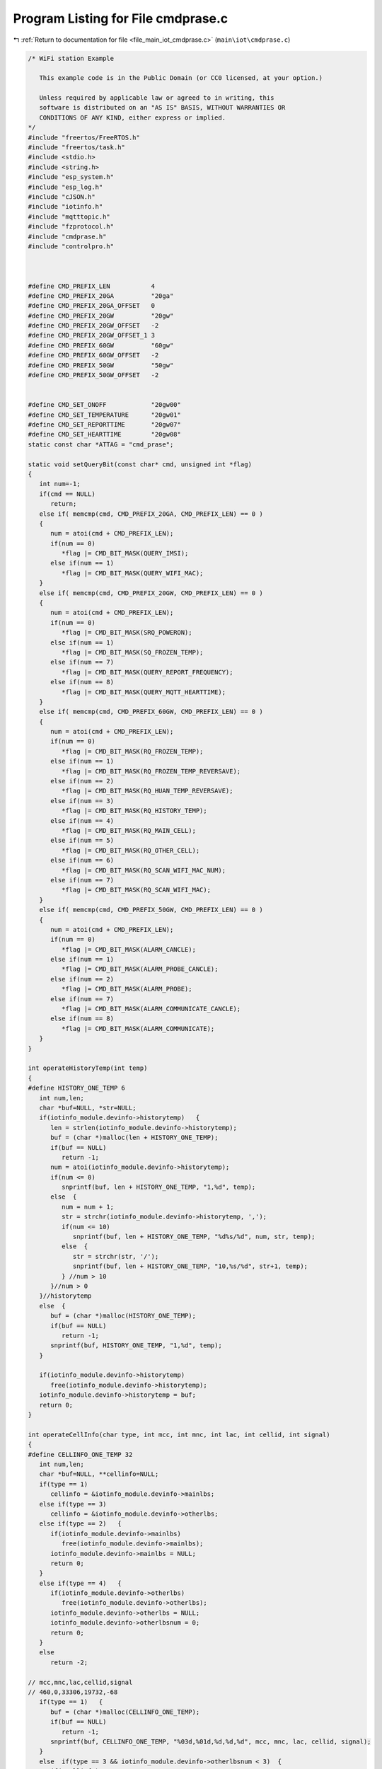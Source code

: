 
.. _program_listing_file_main_iot_cmdprase.c:

Program Listing for File cmdprase.c
===================================

|exhale_lsh| :ref:`Return to documentation for file <file_main_iot_cmdprase.c>` (``main\iot\cmdprase.c``)

.. |exhale_lsh| unicode:: U+021B0 .. UPWARDS ARROW WITH TIP LEFTWARDS

.. code-block:: cpp

   /* WiFi station Example
   
      This example code is in the Public Domain (or CC0 licensed, at your option.)
   
      Unless required by applicable law or agreed to in writing, this
      software is distributed on an "AS IS" BASIS, WITHOUT WARRANTIES OR
      CONDITIONS OF ANY KIND, either express or implied.
   */
   #include "freertos/FreeRTOS.h"
   #include "freertos/task.h"
   #include <stdio.h>
   #include <string.h>
   #include "esp_system.h"
   #include "esp_log.h"
   #include "cJSON.h"
   #include "iotinfo.h"
   #include "mqtttopic.h"
   #include "fzprotocol.h"
   #include "cmdprase.h"
   #include "controlpro.h"
   
   
   
   #define CMD_PREFIX_LEN           4
   #define CMD_PREFIX_20GA          "20ga"
   #define CMD_PREFIX_20GA_OFFSET   0
   #define CMD_PREFIX_20GW          "20gw"
   #define CMD_PREFIX_20GW_OFFSET   -2
   #define CMD_PREFIX_20GW_OFFSET_1 3
   #define CMD_PREFIX_60GW          "60gw"
   #define CMD_PREFIX_60GW_OFFSET   -2
   #define CMD_PREFIX_50GW          "50gw"
   #define CMD_PREFIX_50GW_OFFSET   -2
   
   
   #define CMD_SET_ONOFF            "20gw00"
   #define CMD_SET_TEMPERATURE      "20gw01"
   #define CMD_SET_REPORTTIME       "20gw07"
   #define CMD_SET_HEARTTIME        "20gw08"
   static const char *ATTAG = "cmd_prase";
   
   static void setQueryBit(const char* cmd, unsigned int *flag)
   {
      int num=-1;
      if(cmd == NULL)
         return;
      else if( memcmp(cmd, CMD_PREFIX_20GA, CMD_PREFIX_LEN) == 0 )
      {
         num = atoi(cmd + CMD_PREFIX_LEN);
         if(num == 0)
            *flag |= CMD_BIT_MASK(QUERY_IMSI);
         else if(num == 1)
            *flag |= CMD_BIT_MASK(QUERY_WIFI_MAC);
      }
      else if( memcmp(cmd, CMD_PREFIX_20GW, CMD_PREFIX_LEN) == 0 )
      {
         num = atoi(cmd + CMD_PREFIX_LEN);
         if(num == 0)
            *flag |= CMD_BIT_MASK(SRQ_POWERON);
         else if(num == 1)
            *flag |= CMD_BIT_MASK(SQ_FROZEN_TEMP);
         else if(num == 7)
            *flag |= CMD_BIT_MASK(QUERY_REPORT_FREQUENCY);
         else if(num == 8)
            *flag |= CMD_BIT_MASK(QUERY_MQTT_HEARTTIME);
      }
      else if( memcmp(cmd, CMD_PREFIX_60GW, CMD_PREFIX_LEN) == 0 )
      {
         num = atoi(cmd + CMD_PREFIX_LEN);
         if(num == 0)
            *flag |= CMD_BIT_MASK(RQ_FROZEN_TEMP);
         else if(num == 1)
            *flag |= CMD_BIT_MASK(RQ_FROZEN_TEMP_REVERSAVE);
         else if(num == 2)
            *flag |= CMD_BIT_MASK(RQ_HUAN_TEMP_REVERSAVE);
         else if(num == 3)
            *flag |= CMD_BIT_MASK(RQ_HISTORY_TEMP);
         else if(num == 4)
            *flag |= CMD_BIT_MASK(RQ_MAIN_CELL);
         else if(num == 5)
            *flag |= CMD_BIT_MASK(RQ_OTHER_CELL);
         else if(num == 6)
            *flag |= CMD_BIT_MASK(RQ_SCAN_WIFI_MAC_NUM);
         else if(num == 7)
            *flag |= CMD_BIT_MASK(RQ_SCAN_WIFI_MAC);
      }
      else if( memcmp(cmd, CMD_PREFIX_50GW, CMD_PREFIX_LEN) == 0 )
      {
         num = atoi(cmd + CMD_PREFIX_LEN);
         if(num == 0)
            *flag |= CMD_BIT_MASK(ALARM_CANCLE);
         else if(num == 1)
            *flag |= CMD_BIT_MASK(ALARM_PROBE_CANCLE);
         else if(num == 2)
            *flag |= CMD_BIT_MASK(ALARM_PROBE);
         else if(num == 7)
            *flag |= CMD_BIT_MASK(ALARM_COMMUNICATE_CANCLE);
         else if(num == 8)
            *flag |= CMD_BIT_MASK(ALARM_COMMUNICATE);
      }
   }
   
   int operateHistoryTemp(int temp)
   {
   #define HISTORY_ONE_TEMP 6
      int num,len;
      char *buf=NULL, *str=NULL;
      if(iotinfo_module.devinfo->historytemp)   {
         len = strlen(iotinfo_module.devinfo->historytemp);
         buf = (char *)malloc(len + HISTORY_ONE_TEMP);
         if(buf == NULL)
            return -1;
         num = atoi(iotinfo_module.devinfo->historytemp);
         if(num <= 0)   
            snprintf(buf, len + HISTORY_ONE_TEMP, "1,%d", temp);
         else  {
            num = num + 1;
            str = strchr(iotinfo_module.devinfo->historytemp, ',');
            if(num <= 10)
               snprintf(buf, len + HISTORY_ONE_TEMP, "%d%s/%d", num, str, temp);
            else  {
               str = strchr(str, '/');
               snprintf(buf, len + HISTORY_ONE_TEMP, "10,%s/%d", str+1, temp);
            } //num > 10
         }//num > 0
      }//historytemp
      else  {
         buf = (char *)malloc(HISTORY_ONE_TEMP);
         if(buf == NULL)
            return -1;
         snprintf(buf, HISTORY_ONE_TEMP, "1,%d", temp);
      }
      
      if(iotinfo_module.devinfo->historytemp)
         free(iotinfo_module.devinfo->historytemp);
      iotinfo_module.devinfo->historytemp = buf;
      return 0;
   }
   
   int operateCellInfo(char type, int mcc, int mnc, int lac, int cellid, int signal)
   {
   #define CELLINFO_ONE_TEMP 32
      int num,len;
      char *buf=NULL, **cellinfo=NULL;
      if(type == 1)
         cellinfo = &iotinfo_module.devinfo->mainlbs;
      else if(type == 3)
         cellinfo = &iotinfo_module.devinfo->otherlbs;
      else if(type == 2)   {
         if(iotinfo_module.devinfo->mainlbs)
            free(iotinfo_module.devinfo->mainlbs);
         iotinfo_module.devinfo->mainlbs = NULL;
         return 0;
      }
      else if(type == 4)   {
         if(iotinfo_module.devinfo->otherlbs)
            free(iotinfo_module.devinfo->otherlbs);
         iotinfo_module.devinfo->otherlbs = NULL;
         iotinfo_module.devinfo->otherlbsnum = 0;
         return 0;
      }
      else
         return -2;
   
   // mcc,mnc,lac,cellid,signal
   // 460,0,33306,19732,-68
      if(type == 1)   {
         buf = (char *)malloc(CELLINFO_ONE_TEMP);
         if(buf == NULL)
            return -1;
         snprintf(buf, CELLINFO_ONE_TEMP, "%03d,%01d,%d,%d,%d", mcc, mnc, lac, cellid, signal);
      }
      else  if(type == 3 && iotinfo_module.devinfo->otherlbsnum < 3)  {
         if(*cellinfo)
            len = strlen(*cellinfo);
         else
            len = 0;
         buf = (char *)malloc(len + CELLINFO_ONE_TEMP);
         if(buf == NULL)
            return -1;
         num = iotinfo_module.devinfo->otherlbsnum;
         if(num == 0)   {
            iotinfo_module.devinfo->otherlbsnum = 1;
            snprintf(buf, len + CELLINFO_ONE_TEMP, "%03d,%01d,%d,%d,%d", mcc, mnc, lac, cellid, signal);
         }
         else if(num < 3)   {
            iotinfo_module.devinfo->otherlbsnum++;
            snprintf(buf, len + CELLINFO_ONE_TEMP, "%s|%03d,%01d,%d,%d,%d", *cellinfo, mcc, mnc, lac, cellid, signal);
         }
         // else  {
         //    str = strchr(*cellinfo, '|');
         //    snprintf(buf, len + CELLINFO_ONE_TEMP, "%s|%03d,%01d,%d,%d,%d", str+1, mcc, mnc, lac, cellid, signal);
         //    iotinfo_module.devinfo->otherlbsnum = 3;
         // } //num > 10
      }//historytemp
      else
         return -2;
      
      if(*cellinfo)
         free(*cellinfo);
      *cellinfo = buf;
      return 0;
   }
   
   static void resetScanWifi(void)
   {
      // ESP_LOGI(ATTAG, "%s wifi:%d macstr:[%s]", __FUNCTION__ , iotinfo_module.devinfo->wifinum, iotinfo_module.devinfo->wifimac);
      if(iotinfo_module.devinfo->wifimac)
         free(iotinfo_module.devinfo->wifimac);
      iotinfo_module.devinfo->wifimac = NULL;
      iotinfo_module.devinfo->wifinum     = 0;
      
   }
   
   static int addScanWifi(const char *ssid, const signed char signal, const char *mac)
   {
   #define WIFIMAC_ONE_TEMP 64
      int num,len;
      char *buf=NULL, *str=NULL;
      
      // ESP_LOGI(ATTAG, "%s in  [%d] :", __FUNCTION__, esp_get_free_heap_size());
   
      if(iotinfo_module.devinfo->wifinum && iotinfo_module.devinfo->wifimac)   {
         len = strlen(iotinfo_module.devinfo->wifimac);
         buf = (char *)malloc(len + WIFIMAC_ONE_TEMP);
         if(buf == NULL)
            return -1;
         num = iotinfo_module.devinfo->wifinum;
         if(num < 10)   {
            iotinfo_module.devinfo->wifinum++;
            snprintf(buf, len + WIFIMAC_ONE_TEMP, "%s|%02x:%02x:%02x:%02x:%02x:%02x,%d,%s", iotinfo_module.devinfo->wifimac, mac[0], mac[1], mac[2], mac[3], mac[4], mac[5], signal, ssid);
         }
         else  {
            str = strchr(iotinfo_module.devinfo->wifimac, '|');
            snprintf(buf, len + WIFIMAC_ONE_TEMP, "%s|%02x:%02x:%02x:%02x:%02x:%02x,%d,%s", str+1, mac[0], mac[1], mac[2], mac[3], mac[4], mac[5], signal, ssid);
            iotinfo_module.devinfo->wifinum = 10;
            
            // wifiScanStart(0);
         } //num > 10
      }//wifimac
      else  {
         buf = (char *)malloc(WIFIMAC_ONE_TEMP);
         if(buf == NULL)
            return -1;
         snprintf(buf, WIFIMAC_ONE_TEMP, "%02x:%02x:%02x:%02x:%02x:%02x,%d,%s", mac[0], mac[1], mac[2], mac[3], mac[4], mac[5], signal, ssid);
         iotinfo_module.devinfo->wifinum = 1;
      }
      
      if(iotinfo_module.devinfo->wifimac)
         free(iotinfo_module.devinfo->wifimac);
      iotinfo_module.devinfo->wifimac = buf;
      // ESP_LOGI(ATTAG, "%s out  [%d] :", __FUNCTION__, esp_get_free_heap_size());
      return 0;
   }
   int operateScanWifi(char type, const char *ssid, const signed char signal, const char *mac)
   {
      if(type == 1)  
         return addScanWifi(ssid, signal, mac);
      else if(type == 0)  
         resetScanWifi();
      else
         return -2;
      return 0;
   }
   
   int setCmdObj(cJSON *array, unsigned int flag, const char isobj)
   {
      int len=0;
      char keytemp[8];
      static char *buf;
      cJSON *jsontemp=NULL;
      if(flag && array && ( (isobj < 2 && cJSON_IsArray(array)) || (isobj == 2 && cJSON_IsObject(array)) )  )  {
         if(isobj == 1)  
            cJSON_AddItemToArray(array, jsontemp = cJSON_CreateObject());
         else if(isobj == 2)  
            jsontemp = array;
   
         if( flag & CMD_BIT_MASK(QUERY_IMSI) ){
            buf = (char*) realloc(buf, AT_CMD_IMEI_IMSI_LEN+1);
            if(buf == NULL)
               return -1;
            snprintf(buf, AT_CMD_IMEI_IMSI_LEN+1, "%lld", iotinfo_module.imsi);
            if(isobj)
               cJSON_AddStringToObject(jsontemp, "20ga00", buf);
            else  {
               cJSON_AddItemToArray(array, jsontemp = cJSON_CreateObject());
               if(jsontemp == NULL)
                  return -1;
               cJSON_AddStringToObject(jsontemp, "20ga00", buf);
            }
         }
   
         if( flag & CMD_BIT_MASK(QUERY_WIFI_MAC) ){
            buf = (char*) realloc(buf, 13);
            if(buf == NULL)
               return -1;
            if( esp_read_mac((uint8_t *)keytemp, ESP_MAC_WIFI_STA) )//ESP_MAC_WIFI_STA
               return -1;
            snprintf(buf, 13, "%02X%02X%02X%02X%02X%02X", keytemp[0], keytemp[1], keytemp[2], keytemp[3], keytemp[4], keytemp[5]);
            if(isobj)
               cJSON_AddStringToObject(jsontemp, "20ga01", buf);
            else  {
               cJSON_AddItemToArray(array, jsontemp = cJSON_CreateObject());
               if(jsontemp == NULL)
                  return -1;
               cJSON_AddStringToObject(jsontemp, "20ga01", buf);
            }
         }
   
         if( flag & CMD_BIT_MASK(SRQ_POWERON) ){
            buf = (char*) realloc(buf, 7);
            if(buf == NULL)
               return -1;
            if(iotinfo_module.devparam->powerstatus == POWER_STATUS_ON)
               len = 0;
            else
               len = 1;
            snprintf(buf, 7, "30g10%01d", len);
            if(isobj)
               cJSON_AddStringToObject(jsontemp, CMD_SET_ONOFF, buf);
            else  {
               cJSON_AddItemToArray(array, jsontemp = cJSON_CreateObject());
               if(jsontemp == NULL)
                  return -1;
               cJSON_AddStringToObject(jsontemp, CMD_SET_ONOFF, buf);
            }
         }
   
         if( flag & CMD_BIT_MASK(SQ_FROZEN_TEMP) ){
            buf = (char*) realloc(buf, 8);
            if(buf == NULL)
               return -1;
            snprintf(buf, 8, "%d", iotinfo_module.devparam->settemp);
            if(isobj)
               cJSON_AddStringToObject(jsontemp, CMD_SET_TEMPERATURE, buf);
            else  {
               cJSON_AddItemToArray(array, jsontemp = cJSON_CreateObject());
               if(jsontemp == NULL)
                  return -1;
               cJSON_AddStringToObject(jsontemp, CMD_SET_TEMPERATURE, buf);
            }
         }
   
         if( flag & CMD_BIT_MASK(QUERY_REPORT_FREQUENCY) ){
            buf = (char*) realloc(buf, 4);
            if(buf == NULL)
               return -1;
            snprintf(buf, 4, "%d", iotinfo_module.devparam->reportTime);
            if(isobj)
               cJSON_AddStringToObject(jsontemp, CMD_SET_REPORTTIME, buf);
            else  {
               cJSON_AddItemToArray(array, jsontemp = cJSON_CreateObject());
               if(jsontemp == NULL)
                  return -1;
               cJSON_AddStringToObject(jsontemp, CMD_SET_REPORTTIME, buf);
            }
         }
   
         if( flag & CMD_BIT_MASK(QUERY_MQTT_HEARTTIME) ){
            buf = (char*) realloc(buf, 5);
            if(buf == NULL)
               return -1;
            snprintf(buf, 5, "%d", iotinfo_module.devparam->heartTime);
            if(isobj)
               cJSON_AddStringToObject(jsontemp, CMD_SET_HEARTTIME, buf);
            else  {
               cJSON_AddItemToArray(array, jsontemp = cJSON_CreateObject());
               if(jsontemp == NULL)
                  return -1;
               cJSON_AddStringToObject(jsontemp, CMD_SET_HEARTTIME, buf);
            }
         }
   
         if( flag & CMD_BIT_MASK(RQ_FROZEN_TEMP) ){
            buf = (char*) realloc(buf, 8);
            if(buf == NULL)
               return -1;
            snprintf(buf, 8, "%d", iotinfo_module.devparam->settemp);
            if(isobj)
               cJSON_AddStringToObject(jsontemp, "60gw00", buf);
            else  {
               cJSON_AddItemToArray(array, jsontemp = cJSON_CreateObject());
               if(jsontemp == NULL)
                  return -1;
               cJSON_AddStringToObject(jsontemp, "60gw00", buf);
            }
         }
   
         if( iotinfo_module.devinfo->historytemp && (flag & CMD_BIT_MASK(RQ_HISTORY_TEMP)) ){
            len = strlen(iotinfo_module.devinfo->historytemp) + 1;
            buf = (char*) realloc(buf, len);
            if(buf == NULL)
               return -1;
            snprintf(buf, len, "%s", iotinfo_module.devinfo->historytemp);
            if(isobj)
               cJSON_AddStringToObject(jsontemp, "60gw03", buf);
            else  {
               cJSON_AddItemToArray(array, jsontemp = cJSON_CreateObject());
               if(jsontemp == NULL)
                  return -1;
               cJSON_AddStringToObject(jsontemp, "60gw03", buf);
            }
         }
   
         if( (flag & CMD_BIT_MASK(RQ_MAIN_CELL)) ){
            len = iotinfo_module.devinfo->mainlbs ? strlen(iotinfo_module.devinfo->mainlbs) + 1 : 4;
            buf = (char*) realloc(buf, len);
            if(buf == NULL)
               return -1;
            if( iotinfo_module.devinfo->mainlbs )   
               snprintf(buf, len, "%s", iotinfo_module.devinfo->mainlbs);
            else 
               snprintf(buf, len, "%s", "");
            
            if(isobj)
               cJSON_AddStringToObject(jsontemp, "60gw04", buf);
            else  {
               cJSON_AddItemToArray(array, jsontemp = cJSON_CreateObject());
               if(jsontemp == NULL)
                  return -1;
               cJSON_AddStringToObject(jsontemp, "60gw04", buf);
            }
         }
   
         if( (flag & CMD_BIT_MASK(RQ_OTHER_CELL)) ){
            len = iotinfo_module.devinfo->otherlbs ? strlen(iotinfo_module.devinfo->otherlbs) + 1 : 4;
            buf = (char*) realloc(buf, len);
            if(buf == NULL)
               return -1;
            if( iotinfo_module.devinfo->otherlbs )   
               snprintf(buf, len, "%s", iotinfo_module.devinfo->otherlbs);
            else 
               snprintf(buf, len, "%s", "");
   
            if(isobj)
               cJSON_AddStringToObject(jsontemp, "60gw05", buf);
            else  {
               cJSON_AddItemToArray(array, jsontemp = cJSON_CreateObject());
               if(jsontemp == NULL)
                  return -1;
               cJSON_AddStringToObject(jsontemp, "60gw05", buf);
            }
         }
   
         if( flag & CMD_BIT_MASK(RQ_SCAN_WIFI_MAC_NUM) ){
            buf = (char*) realloc(buf, 4);
            if(buf == NULL)
               return -1;
            snprintf(buf, 4, "%d", iotinfo_module.devinfo->wifinum);
            if(isobj)
               cJSON_AddStringToObject(jsontemp, "60gw06", buf);
            else  {
               cJSON_AddItemToArray(array, jsontemp = cJSON_CreateObject());
               if(jsontemp == NULL)
                  return -1;
               cJSON_AddStringToObject(jsontemp, "60gw06", buf);
            }
         }
   
         if( (flag & CMD_BIT_MASK(RQ_SCAN_WIFI_MAC)) ){
            len = iotinfo_module.devinfo->wifimac ? strlen(iotinfo_module.devinfo->wifimac) + 1 : 4;
            buf = (char*) realloc(buf, len);
            if(buf == NULL)
               return -1;
   
            if( iotinfo_module.devinfo->wifimac )   
               snprintf(buf, len, "%s", iotinfo_module.devinfo->wifimac);
            else 
               snprintf(buf, len, "%s", "");
   
            if(isobj)
               cJSON_AddStringToObject(jsontemp, "60gw07", buf);
            else  {
               cJSON_AddItemToArray(array, jsontemp = cJSON_CreateObject());
               if(jsontemp == NULL)
                  return -1;
               cJSON_AddStringToObject(jsontemp, "60gw07", buf);
            }
         }
   
         if(iotinfo_module.devinfo->noalarms && (flag & CMD_BIT_MASK(ALARM_CANCLE)) ){
            snprintf(keytemp, 7, "50gw00");
            if(isobj)
               cJSON_AddStringToObject(jsontemp, keytemp, keytemp);
            else  {
               cJSON_AddItemToArray(array, jsontemp = cJSON_CreateObject());
               if(jsontemp == NULL)
                  return -1;
               cJSON_AddStringToObject(jsontemp, keytemp, keytemp);
            }
         }
   
         if( iotinfo_module.devinfo->noprobealarms && (flag & CMD_BIT_MASK(ALARM_PROBE_CANCLE)) ){
            snprintf(keytemp, 7, "50gw01");
            if(isobj)
               cJSON_AddStringToObject(jsontemp, keytemp, keytemp);
            else  {
               cJSON_AddItemToArray(array, jsontemp = cJSON_CreateObject());
               if(jsontemp == NULL)
                  return -1;
               cJSON_AddStringToObject(jsontemp, keytemp, keytemp);
            }
         }
   
         if( iotinfo_module.devinfo->probealarms && (flag & CMD_BIT_MASK(ALARM_PROBE)) ){
            snprintf(keytemp, 7, "50gw02");
            if(isobj)
               cJSON_AddStringToObject(jsontemp, keytemp, keytemp);
            else  {
               cJSON_AddItemToArray(array, jsontemp = cJSON_CreateObject());
               if(jsontemp == NULL)
                  return -1;
               cJSON_AddStringToObject(jsontemp, keytemp, keytemp);
            }
         }
   
         if( iotinfo_module.devinfo->communicatealarms && (flag & CMD_BIT_MASK(ALARM_COMMUNICATE_CANCLE)) ){
            snprintf(keytemp, 7, "50gw07");
            if(isobj)
               cJSON_AddStringToObject(jsontemp, keytemp, keytemp);
            else  {
               cJSON_AddItemToArray(array, jsontemp = cJSON_CreateObject());
               if(jsontemp == NULL)
                  return -1;
               cJSON_AddStringToObject(jsontemp, keytemp, keytemp);
            }
         }
   
         if( iotinfo_module.devinfo->nocommunicatealarms && (flag & CMD_BIT_MASK(ALARM_COMMUNICATE)) ){
            snprintf(keytemp, 7, "50gw08");
            if(isobj)
               cJSON_AddStringToObject(jsontemp, keytemp, keytemp);
            else  {
               cJSON_AddItemToArray(array, jsontemp = cJSON_CreateObject());
               if(jsontemp == NULL)
                  return -1;
               cJSON_AddStringToObject(jsontemp, keytemp, keytemp);
            }
         }
   
      }
      return -1;
   }
   int rrpcAttrQueryParam(const char* messageId, const cJSON *array)
   {
      int size=0;
      unsigned int flag=0;
      cJSON *aitem=NULL;
      if(array && cJSON_IsArray(array))  {
         size = cJSON_GetArraySize(array);
         if(size) {
            flag = 0;
            for(int i=0; i<size; i++)  {
               aitem = cJSON_GetArrayItem(array, i);
               if(aitem && cJSON_IsString(aitem))  {
                  ESP_LOGI(ATTAG, "%s rrpc action query [%s]", __FUNCTION__ , cJSON_GetStringValue(aitem));
                  setQueryBit(cJSON_GetStringValue(aitem), &flag);
               }
            }
            ESP_LOGI(ATTAG, "%s rrpc action query 0x%x", __FUNCTION__ , flag);
            // if(flag)
            //    fzRespondAttrsQuery(messageId, flag);
   
            return 0;
         }
      }
      return -1;
   }
   
   extern void displayTempAlarm(int settime);
   extern void setDisplay_0(signed char settemp);
   void shadowRemoteControl(const cJSON *desired, int vid)
   {
      int temp=100;
      unsigned int flag = 0;
      cJSON *tnode = NULL;
      if(desired && cJSON_IsObject(desired))  {
         cJSON_ArrayForEach(tnode, desired)
         {
            if(cJSON_IsString(tnode)){
               ESP_LOGI(ATTAG, "%s desired %s:%s", __FUNCTION__ , tnode->string, tnode->valuestring);
               setQueryBit(tnode->string, &flag);
            }
            else  {
               ESP_LOGI(ATTAG, "%s desired no string", __FUNCTION__ );
            }
         }
   
         if(flag & CMD_BIT_MASK(SQ_FROZEN_TEMP))   {
            tnode = cJSON_GetObjectItem(desired, CMD_SET_TEMPERATURE);
            if(tnode && cJSON_IsString(tnode) )   {
               temp = atoi(tnode->valuestring);
               if(temp >= -50 && temp <= 50 && temp != iotinfo_module.devparam->settemp) {
                  setDisplay_0(temp - iotinfo_module.devparam->settemp);
                  iotinfo_module.devparam->settemp = temp;
                  displayTempAlarm(1);
               }
               else
                  flag &= ~CMD_BIT_MASK(SQ_FROZEN_TEMP);
            }
         }
         if(flag & CMD_BIT_MASK(QUERY_REPORT_FREQUENCY))   {
            tnode = cJSON_GetObjectItem(desired, CMD_SET_REPORTTIME);
            if(tnode && cJSON_IsString(tnode) )   {
               temp = atoi(tnode->valuestring);
               if(temp >= 1 && temp <= 60 && temp != iotinfo_module.devparam->reportTime) {
                  iotinfo_module.devparam->reportTime = temp;
               }
               else
                  flag &= ~CMD_BIT_MASK(QUERY_REPORT_FREQUENCY);
            }
         }
         if(flag & CMD_BIT_MASK(QUERY_MQTT_HEARTTIME))   {
            tnode = cJSON_GetObjectItem(desired, CMD_SET_HEARTTIME);
            if(tnode && cJSON_IsString(tnode) )   {
               temp = atoi(tnode->valuestring);
               if(temp >= 30 && temp <= 1200 && temp != iotinfo_module.devparam->heartTime) {
                  iotinfo_module.devparam->heartTime = temp;
               }
               else
                  flag &= ~CMD_BIT_MASK(QUERY_MQTT_HEARTTIME);
            }
         }
         if(flag & CMD_BIT_MASK(SRQ_POWERON))   {
            tnode = cJSON_GetObjectItem(desired, CMD_SET_ONOFF);
            if( tnode && cJSON_IsString(tnode) ) {
               temp = (memcmp(tnode->valuestring, "30g101", strlen("30g101")) == 0) ? 1:0;
               if(temp && iotinfo_module.devparam->powerstatus == POWER_STATUS_ON) //poweron
                  powerOnControl(POWER_STATUS_REMOTEOFF);
               else if(temp == 0 && iotinfo_module.devparam->powerstatus) //force poweroff
                  powerOnControl(POWER_STATUS_ON);
               else
                  flag &= ~CMD_BIT_MASK(SRQ_POWERON);
            }
         }
         
         if(flag)
            fzRespondShadowUpdate(flag, vid); 
      }
   }
